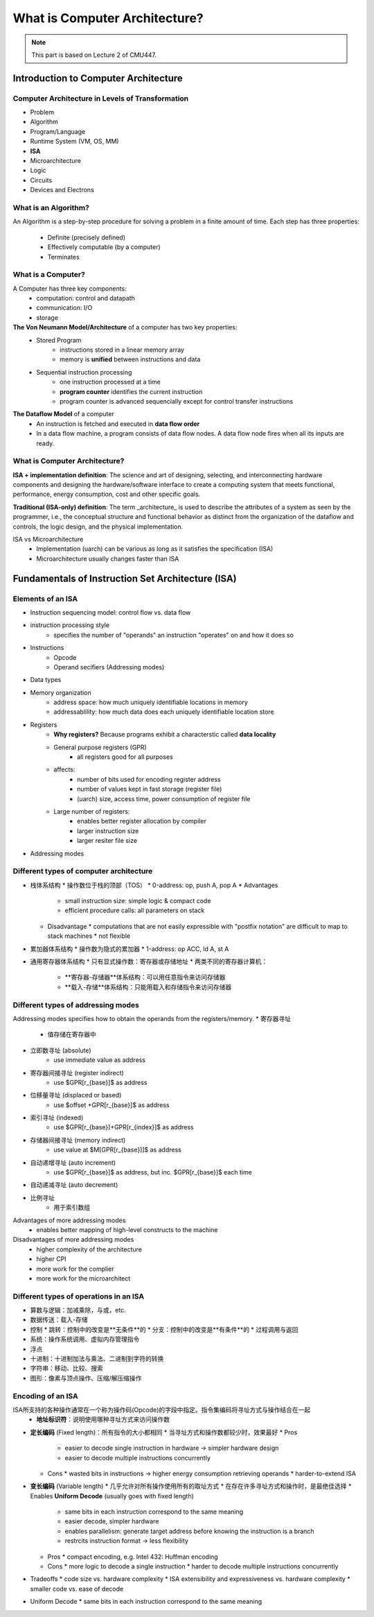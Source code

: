 What is Computer Architecture?
====================

.. note::

   This part is based on Lecture 2 of CMU447.

Introduction to Computer Architecture
--------

Computer Architecture in Levels of Transformation
~~~~~~~~

- Problem
- Algorithm
- Program/Language
- Runtime System (VM, OS, MM)
- **ISA**
- Microarchitecture
- Logic
- Circuits
- Devices and Electrons


What is an Algorithm?
~~~~~~~~

An Algorithm is a step-by-step procedure for solving a problem in a finite amount of time.
Each step has three properties:
	- Definite (precisely defined)
	- Effectively computable (by a computer)
	- Terminates

What is a Computer?
~~~~~~~~

A Computer has three key components:
	- computation: control and datapath
	- communication: I/O
	- storage

**The Von Neumann Model/Architecture** of a computer has two key properties:
	- Stored Program
		- instructions stored in a linear memory array
		- memory is **unified** between instructions and data
	- Sequential instruction processing
		- one instruction processed at a time
		- **program counter** identifies the current instruction
		- program counter is advanced sequencially except for control transfer instructions

**The Dataflow Model** of a computer
	* An instruction is fetched and executed in **data flow order**
	* In a data flow machine, a program consists of data flow nodes. A data flow node fires when all its inputs are ready.

What is Computer Architecture?
~~~~~~~~

**ISA + implementation definition**:
The science and art of designing, selecting, and interconnecting hardware components and designing the hardware/software interface to create a computing system that meets functional, performance, energy consumption, cost and other specific goals.

**Traditional (ISA-only) definition**:
The term _architecture_ is used to describe the attributes of a system as seen by the programmer, i.e., the conceptual structure and functional behavior as distinct from the organization of the dataflow and controls, the logic design, and the physical implementation.

ISA vs Microarchitecture
  * Implementation (uarch) can be various as long as it satisfies the specification (ISA)
  * Microarchitecture usually changes faster than ISA


Fundamentals of Instruction Set Architecture (ISA)
--------

Elements of an ISA
~~~~~~~~

* Instruction sequencing model: control flow vs. data flow
* instruction processing style
	* specifies the number of "operands" an instruction "operates" on and how it does so
* Instructions
	* Opcode
	* Operand secifiers (Addressing modes)
* Data types
* Memory organization
	* address space: how much uniquely identifiable locations in memory
	* addressablility: how much data does each uniquely identifiable location store
* Registers
	* **Why registers?** Because programs exhibit a characterstic called **data locality**
	* General purpose registers (GPR)
		* all registers good for all purposes
	* affects:
		* number of bits used for encoding register address
		* number of values kept in fast storage (register file)
		* (uarch) size, access time, power consumption of register file
	* Large number of registers:
		* enables better register allocation by compiler
		* larger instruction size
		* larger resiter file size
* Addressing modes


Different types of computer architecture
~~~~~~~~

* 栈体系结构
  * 操作数位于栈的顶部（TOS）
  * 0-address: op, push A, pop A
  * Advantages
    * small instruction size: simple logic & compact code
    * efficient procedure calls: all parameters on stack
  * Disadvantage
    * computations that are not easily expressible with "postfix notation" are difficult to map to stack machines
    * not flexible
* 累加器体系结构
  * 操作数为隐式的累加器
  * 1-address: op ACC, ld A, st A
* 通用寄存器体系结构
  * 只有显式操作数：寄存器或存储地址
  * 两类不同的寄存器计算机：
    * **寄存器-存储器**体系结构：可以用任意指令来访问存储器
    * **载入-存储**体系结构：只能用载入和存储指令来访问存储器


Different types of addressing modes
~~~~~~~~

Addressing modes specifies how to obtain the operands from the registers/memory.
* 寄存器寻址
	* 值存储在寄存器中
* 立即数寻址 (absolute)
	* use immediate value as address
* 寄存器间接寻址 (register indirect)
	* use $GPR[r_{base}]$ as address
* 位移量寻址 (displaced or based)
	* use $offset +GPR[r_{base}]$ as address
* 索引寻址 (indexed)
	* use $GPR[r_{base}]+GPR[r_{index}]$ as address
* 存储器间接寻址 (memory indirect)
	* use value at $M[GPR[r_{base}]]$ as address
* 自动递增寻址 (auto increment)
	* use $GPR[r_{base}]$ as address, but inc. $GPR[r_{base}]$ each time
* 自动递减寻址 (auto decrement)
* 比例寻址
	* 用于索引数组

Advantages of more addressing modes
  * enables better mapping of high-level constructs to the machine
Disadvantages of more addressing modes
  * higher complexity of the architecture
  * higher CPI
  * more work for the complier
  * more work for the microarchitect

Different types of operations in an ISA
~~~~~~~~

* 算数与逻辑：加减乘除，与或，etc.
* 数据传送：载入-存储
* 控制
  * 跳转：控制中的改变是**无条件**的
  * 分支：控制中的改变是**有条件**的
  * 过程调用与返回
* 系统：操作系统调用、虚拟内存管理指令
* 浮点
* 十进制：十进制加法与乘法、二进制到字符的转换
* 字符串：移动、比较、搜索
* 图形：像素与顶点操作、压缩/解压缩操作

Encoding of an ISA
~~~~~~~~

ISA所支持的各种操作通常在一个称为操作码(Opcode)的字段中指定。指令集编码将寻址方式与操作结合在一起
  * **地址标识符**：说明使用哪种寻址方式来访问操作数
* **定长编码** (Fixed length)：所有指令的大小都相同
  * 当寻址方式和操作数都较少时，效果最好
  * Pros
    * easier to decode single instruction in hardware -> simpler hardware design
    * easier to decode multiple instructions concurrently
  * Cons
    * wasted bits in instructions -> higher energy consumption retrieving operands
    * harder-to-extend ISA
* **变长编码** (Variable length)
  * 几乎允许对所有操作使用所有的取址方式
  * 在存在许多寻址方式和操作时，是最绝佳选择
  * Enables **Uniform Decode** (usually goes with fixed length)
    * same bits in each instruction correspond to the same meaning
    * easier decode, simpler hardware
    * enables parallelism: generate target address before knowing the instruction is a branch
    * restrcits instruction format -> less flexibility
  * Pros
    * compact encoding, e.g. Intel 432: Huffman encoding
  * Cons
    * more logic to decode a single instruction
    * harder to decode multiple instructions concurrently
* Tradeoffs
  * code size vs. hardware complexity
  * ISA extensibility and expressiveness vs. hardware complexity
  * smaller code vs. ease of decode
* Uniform Decode
  * same bits in each instruction correspond to the same meaning